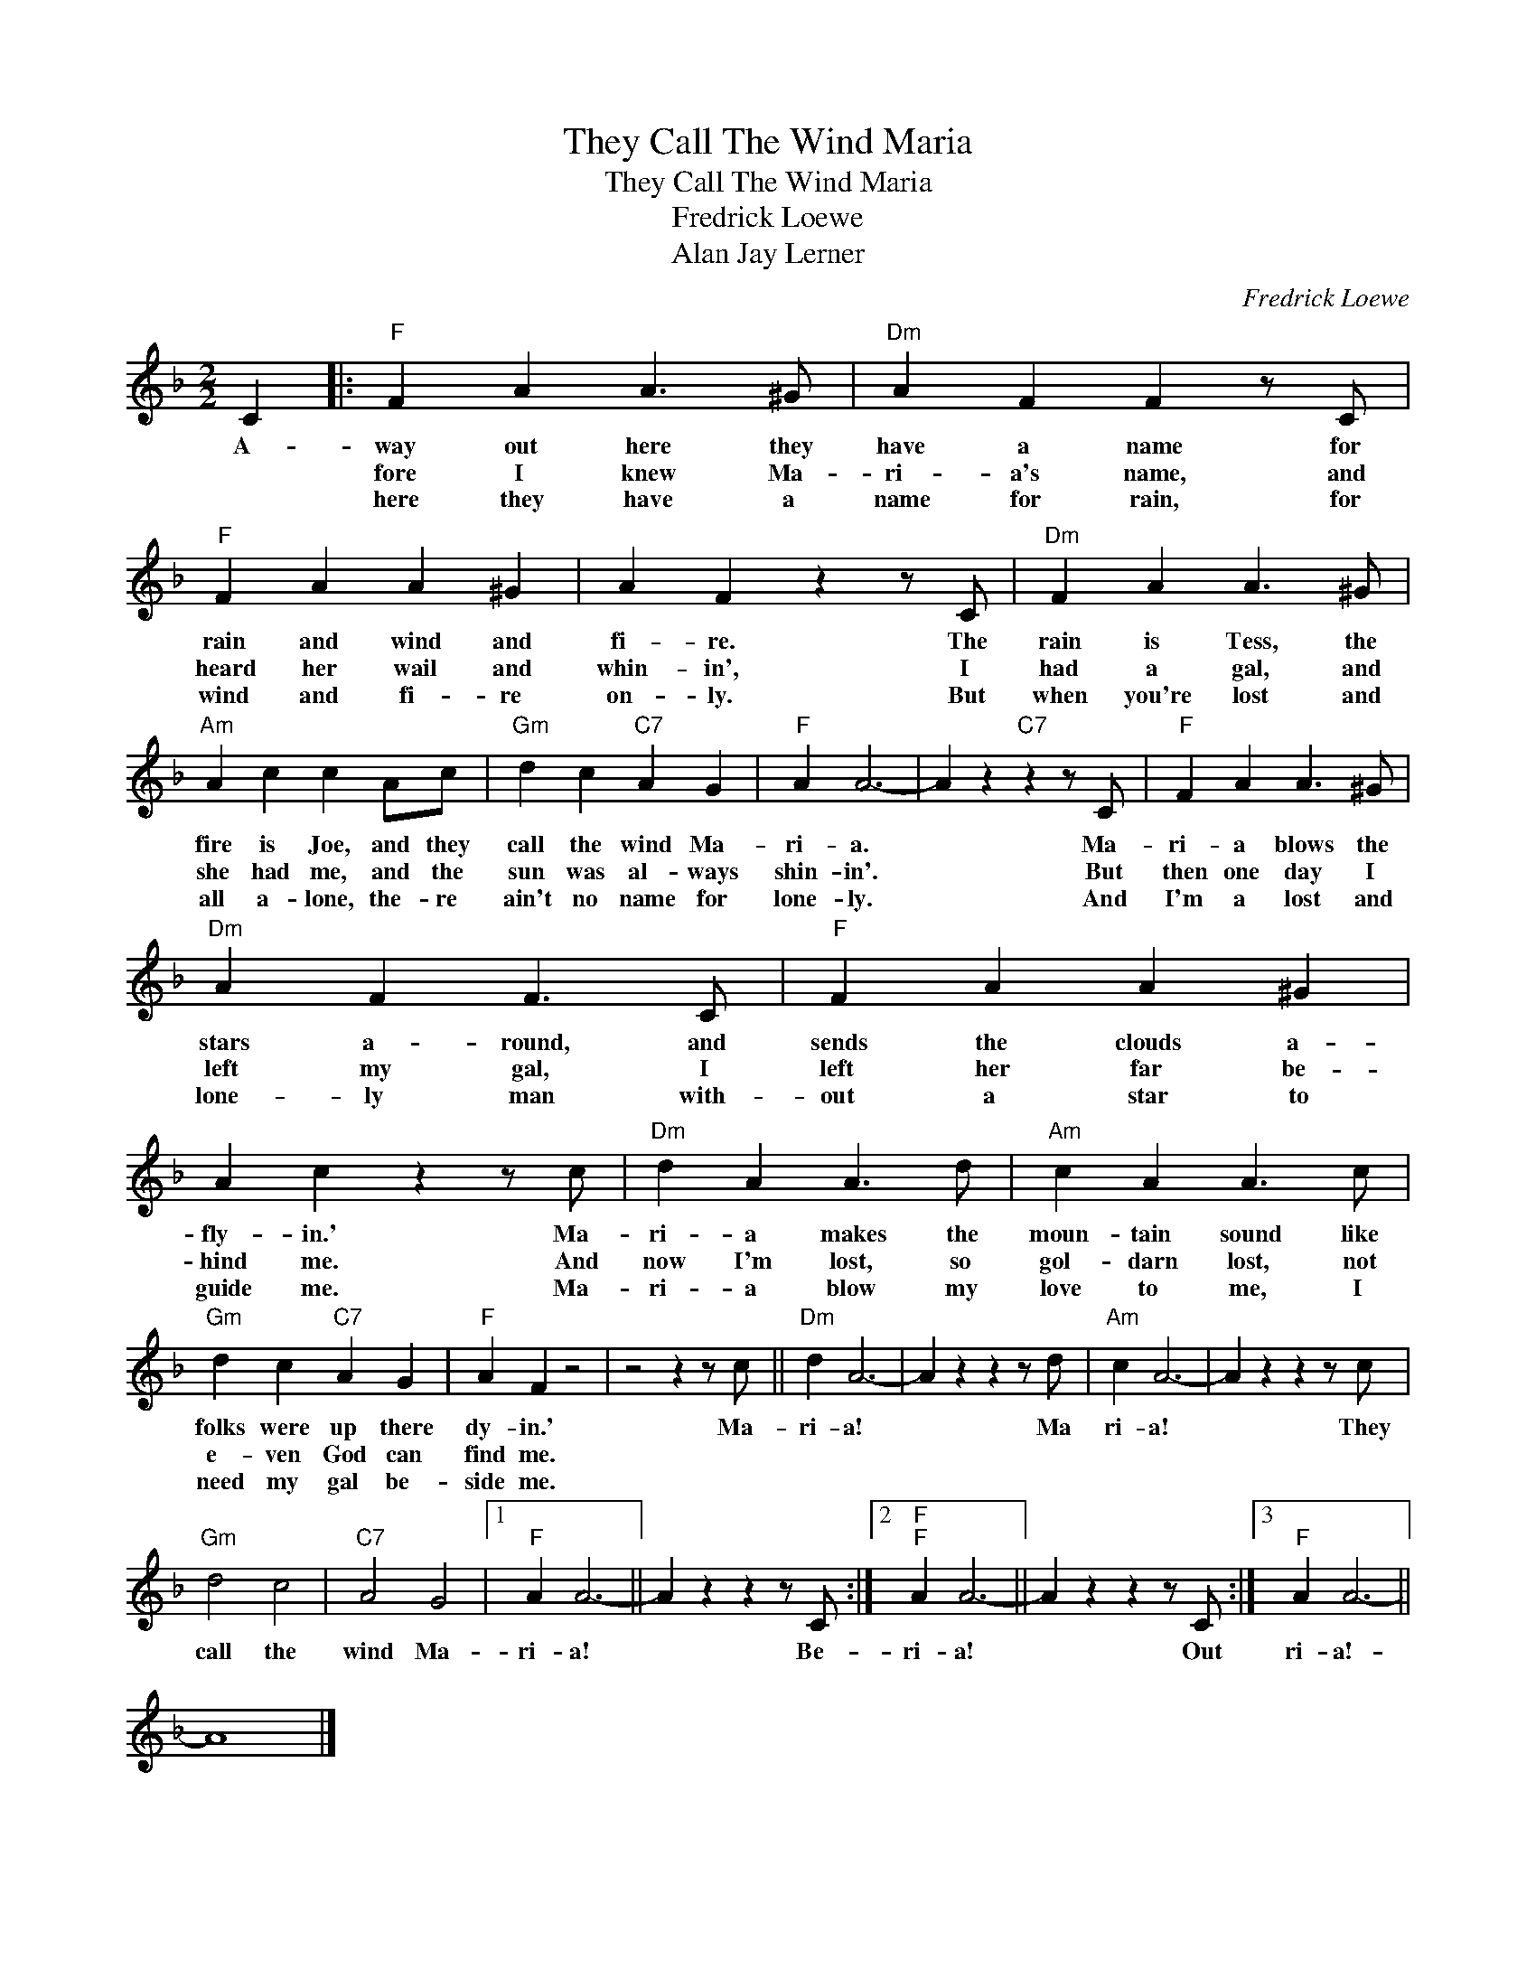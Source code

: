 X:1
T:They Call The Wind Maria
T:They Call The Wind Maria
T:Fredrick Loewe
T:Alan Jay Lerner
C:Fredrick Loewe
Z:All Rights Reserved
L:1/4
M:2/2
K:F
V:1 treble 
%%MIDI program 0
V:1
 C |:"F" F A A3/2 ^G/ |"Dm" A F F z/ C/ |"F" F A A ^G | A F z z/ C/ |"Dm" F A A3/2 ^G/ | %6
w: A-|way out here they|have a name for|rain and wind and|fi- re. The|rain is Tess, the|
w: |fore I knew Ma-|ri- a's name, and|heard her wail and|whin- in', I|had a gal, and|
w: |here they have a|name for rain, for|wind and fi- re|on- ly. But|when you're lost and|
"Am" A c c A/c/ |"Gm" d c"C7" A G |"F" A A3- | A z"C7" z z/ C/ |"F" F A A3/2 ^G/ | %11
w: fire is Joe, and they|call the wind Ma-|ri- a.|* Ma-|ri- a blows the|
w: she had me, and the|sun was al- ways|shin- in'.|* But|then one day I|
w: all a- lone, the- re|ain't no name for|lone- ly.|* And|I'm a lost and|
"Dm" A F F3/2 C/ |"F" F A A ^G | A c z z/ c/ |"Dm" d A A3/2 d/ |"Am" c A A3/2 c/ | %16
w: stars a- round, and|sends the clouds a-|fly- in.' Ma-|ri- a makes the|moun- tain sound like|
w: left my gal, I|left her far be-|hind me. And|now I'm lost, so|gol- darn lost, not|
w: lone- ly man with-|out a star to|guide me. Ma-|ri- a blow my|love to me, I|
"Gm" d c"C7" A G |"F" A F z2 | z2 z z/ c/ ||"Dm" d A3- | A z z z/ d/ |"Am" c A3- | A z z z/ c/ | %23
w: folks were up there|dy- in.'|Ma-|ri- a!|* Ma|ri- a!|* They|
w: e- ven God can|find me.||||||
w: need my gal be-|side me.||||||
"Gm" d2 c2 |"C7" A2 G2 |1"F" A A3- || A z z z/ C/ :|2"F""F" A A3- || A z z z/ C/ :|3"F" A A3- || %30
w: call the|wind Ma-|ri- a!|* Be-|ri- a!|* Out|ri- a!-|
w: |||||||
w: |||||||
 A4 |] %31
w: |
w: |
w: |

